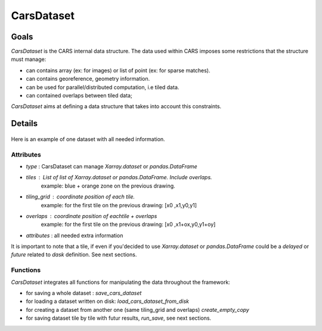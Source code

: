 .. _cars_dataset:

CarsDataset
===========

Goals
-----

*CarsDataset* is the CARS internal data structure.
The data used within CARS imposes some restrictions that the structure must manage:

* can contains array (ex: for images) or list of point (ex: for sparse matches).
* can contains georeference, geometry information.
* can be used for parallel/distributed computation, i.e tiled data.
* can contained overlaps between tiled data;

*CarsDataset* aims at defining a data structure that takes into account this constraints.

Details
-------

.. figure:: ../../../images/Carsdataset.png
    :align: center
    :alt: CarsDataset concept

Here is an example of one dataset with all needed information.

Attributes
^^^^^^^^^^

* *type* : CarsDataset can manage `Xarray.dataset` or `pandas.DataFrame`
* *tiles* : List of list of `Xarray.dataset` or `pandas.DataFrame`. Include overlaps.
   example: blue + orange zone on the previous drawing.
* *tiling_grid* : coordinate position of each tile.
   example: for the first tile on the previous drawing: [x0 ,x1,y0,y1]
* *overlaps* : coordinate position of eachtile + overlaps
   example: for the first tile on the previous drawing: [x0 ,x1+ox,y0,y1+oy]
* *attributes* : all needed extra information


It is important to note that a tile, if even if you'decided to use `Xarray.dataset` or `pandas.DataFrame` could be a `delayed` or `future` related to
`dask` definition. See next sections.

Functions
^^^^^^^^^

*CarsDataset* integrates all functions for manipulating the data throughout the framework:

* for saving a whole dataset : `save_cars_dataset`
* for loading a dataset written on disk: `load_cars_dataset_from_disk`
* for creating a dataset from another one (same tiling_grid and overlaps) `create_empty_copy`
* for saving dataset tile by tile  with futur results, `run_save`, see next sections.